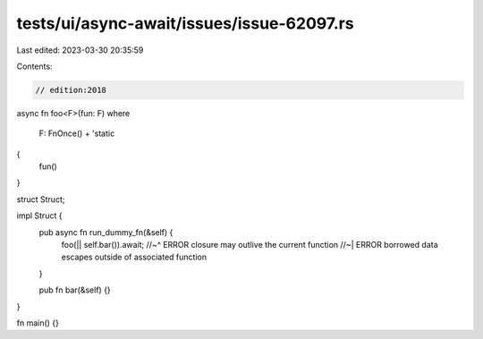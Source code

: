 tests/ui/async-await/issues/issue-62097.rs
==========================================

Last edited: 2023-03-30 20:35:59

Contents:

.. code-block:: rs

    // edition:2018
async fn foo<F>(fun: F)
where
    F: FnOnce() + 'static
{
    fun()
}

struct Struct;

impl Struct {
    pub async fn run_dummy_fn(&self) {
        foo(|| self.bar()).await;
        //~^ ERROR closure may outlive the current function
        //~| ERROR borrowed data escapes outside of associated function
    }

    pub fn bar(&self) {}
}

fn main() {}


